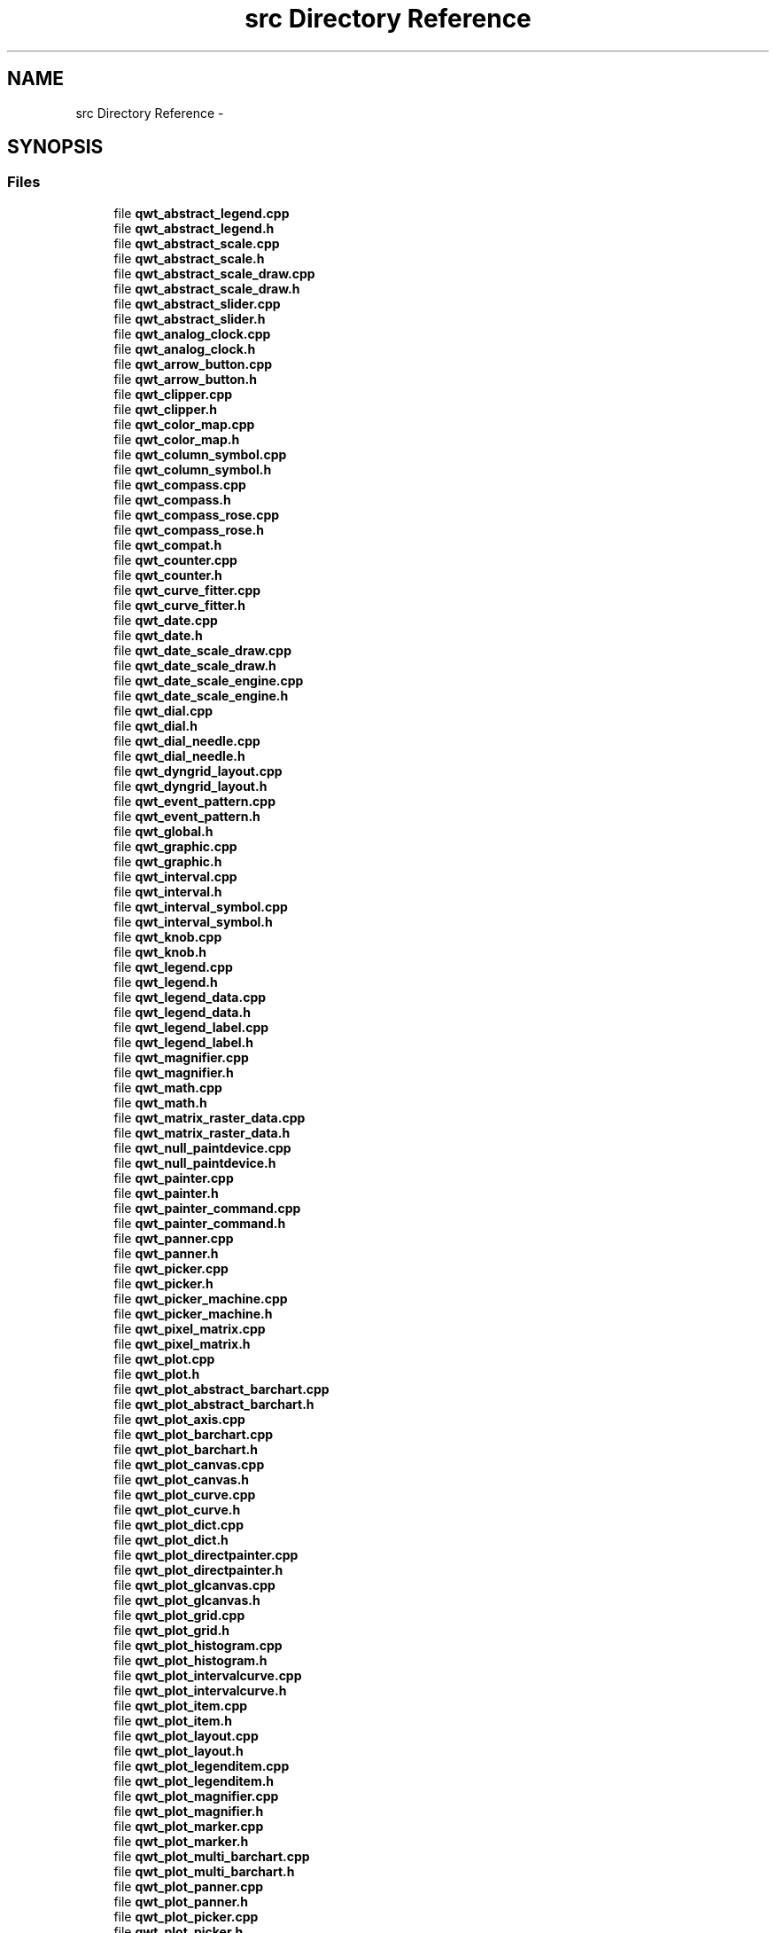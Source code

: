.TH "src Directory Reference" 3 "Sat Jan 26 2013" "Version 6.1-rc3" "Qwt User's Guide" \" -*- nroff -*-
.ad l
.nh
.SH NAME
src Directory Reference \- 
.SH SYNOPSIS
.br
.PP
.SS "Files"

.in +1c
.ti -1c
.RI "file \fBqwt_abstract_legend\&.cpp\fP"
.br
.ti -1c
.RI "file \fBqwt_abstract_legend\&.h\fP"
.br
.ti -1c
.RI "file \fBqwt_abstract_scale\&.cpp\fP"
.br
.ti -1c
.RI "file \fBqwt_abstract_scale\&.h\fP"
.br
.ti -1c
.RI "file \fBqwt_abstract_scale_draw\&.cpp\fP"
.br
.ti -1c
.RI "file \fBqwt_abstract_scale_draw\&.h\fP"
.br
.ti -1c
.RI "file \fBqwt_abstract_slider\&.cpp\fP"
.br
.ti -1c
.RI "file \fBqwt_abstract_slider\&.h\fP"
.br
.ti -1c
.RI "file \fBqwt_analog_clock\&.cpp\fP"
.br
.ti -1c
.RI "file \fBqwt_analog_clock\&.h\fP"
.br
.ti -1c
.RI "file \fBqwt_arrow_button\&.cpp\fP"
.br
.ti -1c
.RI "file \fBqwt_arrow_button\&.h\fP"
.br
.ti -1c
.RI "file \fBqwt_clipper\&.cpp\fP"
.br
.ti -1c
.RI "file \fBqwt_clipper\&.h\fP"
.br
.ti -1c
.RI "file \fBqwt_color_map\&.cpp\fP"
.br
.ti -1c
.RI "file \fBqwt_color_map\&.h\fP"
.br
.ti -1c
.RI "file \fBqwt_column_symbol\&.cpp\fP"
.br
.ti -1c
.RI "file \fBqwt_column_symbol\&.h\fP"
.br
.ti -1c
.RI "file \fBqwt_compass\&.cpp\fP"
.br
.ti -1c
.RI "file \fBqwt_compass\&.h\fP"
.br
.ti -1c
.RI "file \fBqwt_compass_rose\&.cpp\fP"
.br
.ti -1c
.RI "file \fBqwt_compass_rose\&.h\fP"
.br
.ti -1c
.RI "file \fBqwt_compat\&.h\fP"
.br
.ti -1c
.RI "file \fBqwt_counter\&.cpp\fP"
.br
.ti -1c
.RI "file \fBqwt_counter\&.h\fP"
.br
.ti -1c
.RI "file \fBqwt_curve_fitter\&.cpp\fP"
.br
.ti -1c
.RI "file \fBqwt_curve_fitter\&.h\fP"
.br
.ti -1c
.RI "file \fBqwt_date\&.cpp\fP"
.br
.ti -1c
.RI "file \fBqwt_date\&.h\fP"
.br
.ti -1c
.RI "file \fBqwt_date_scale_draw\&.cpp\fP"
.br
.ti -1c
.RI "file \fBqwt_date_scale_draw\&.h\fP"
.br
.ti -1c
.RI "file \fBqwt_date_scale_engine\&.cpp\fP"
.br
.ti -1c
.RI "file \fBqwt_date_scale_engine\&.h\fP"
.br
.ti -1c
.RI "file \fBqwt_dial\&.cpp\fP"
.br
.ti -1c
.RI "file \fBqwt_dial\&.h\fP"
.br
.ti -1c
.RI "file \fBqwt_dial_needle\&.cpp\fP"
.br
.ti -1c
.RI "file \fBqwt_dial_needle\&.h\fP"
.br
.ti -1c
.RI "file \fBqwt_dyngrid_layout\&.cpp\fP"
.br
.ti -1c
.RI "file \fBqwt_dyngrid_layout\&.h\fP"
.br
.ti -1c
.RI "file \fBqwt_event_pattern\&.cpp\fP"
.br
.ti -1c
.RI "file \fBqwt_event_pattern\&.h\fP"
.br
.ti -1c
.RI "file \fBqwt_global\&.h\fP"
.br
.ti -1c
.RI "file \fBqwt_graphic\&.cpp\fP"
.br
.ti -1c
.RI "file \fBqwt_graphic\&.h\fP"
.br
.ti -1c
.RI "file \fBqwt_interval\&.cpp\fP"
.br
.ti -1c
.RI "file \fBqwt_interval\&.h\fP"
.br
.ti -1c
.RI "file \fBqwt_interval_symbol\&.cpp\fP"
.br
.ti -1c
.RI "file \fBqwt_interval_symbol\&.h\fP"
.br
.ti -1c
.RI "file \fBqwt_knob\&.cpp\fP"
.br
.ti -1c
.RI "file \fBqwt_knob\&.h\fP"
.br
.ti -1c
.RI "file \fBqwt_legend\&.cpp\fP"
.br
.ti -1c
.RI "file \fBqwt_legend\&.h\fP"
.br
.ti -1c
.RI "file \fBqwt_legend_data\&.cpp\fP"
.br
.ti -1c
.RI "file \fBqwt_legend_data\&.h\fP"
.br
.ti -1c
.RI "file \fBqwt_legend_label\&.cpp\fP"
.br
.ti -1c
.RI "file \fBqwt_legend_label\&.h\fP"
.br
.ti -1c
.RI "file \fBqwt_magnifier\&.cpp\fP"
.br
.ti -1c
.RI "file \fBqwt_magnifier\&.h\fP"
.br
.ti -1c
.RI "file \fBqwt_math\&.cpp\fP"
.br
.ti -1c
.RI "file \fBqwt_math\&.h\fP"
.br
.ti -1c
.RI "file \fBqwt_matrix_raster_data\&.cpp\fP"
.br
.ti -1c
.RI "file \fBqwt_matrix_raster_data\&.h\fP"
.br
.ti -1c
.RI "file \fBqwt_null_paintdevice\&.cpp\fP"
.br
.ti -1c
.RI "file \fBqwt_null_paintdevice\&.h\fP"
.br
.ti -1c
.RI "file \fBqwt_painter\&.cpp\fP"
.br
.ti -1c
.RI "file \fBqwt_painter\&.h\fP"
.br
.ti -1c
.RI "file \fBqwt_painter_command\&.cpp\fP"
.br
.ti -1c
.RI "file \fBqwt_painter_command\&.h\fP"
.br
.ti -1c
.RI "file \fBqwt_panner\&.cpp\fP"
.br
.ti -1c
.RI "file \fBqwt_panner\&.h\fP"
.br
.ti -1c
.RI "file \fBqwt_picker\&.cpp\fP"
.br
.ti -1c
.RI "file \fBqwt_picker\&.h\fP"
.br
.ti -1c
.RI "file \fBqwt_picker_machine\&.cpp\fP"
.br
.ti -1c
.RI "file \fBqwt_picker_machine\&.h\fP"
.br
.ti -1c
.RI "file \fBqwt_pixel_matrix\&.cpp\fP"
.br
.ti -1c
.RI "file \fBqwt_pixel_matrix\&.h\fP"
.br
.ti -1c
.RI "file \fBqwt_plot\&.cpp\fP"
.br
.ti -1c
.RI "file \fBqwt_plot\&.h\fP"
.br
.ti -1c
.RI "file \fBqwt_plot_abstract_barchart\&.cpp\fP"
.br
.ti -1c
.RI "file \fBqwt_plot_abstract_barchart\&.h\fP"
.br
.ti -1c
.RI "file \fBqwt_plot_axis\&.cpp\fP"
.br
.ti -1c
.RI "file \fBqwt_plot_barchart\&.cpp\fP"
.br
.ti -1c
.RI "file \fBqwt_plot_barchart\&.h\fP"
.br
.ti -1c
.RI "file \fBqwt_plot_canvas\&.cpp\fP"
.br
.ti -1c
.RI "file \fBqwt_plot_canvas\&.h\fP"
.br
.ti -1c
.RI "file \fBqwt_plot_curve\&.cpp\fP"
.br
.ti -1c
.RI "file \fBqwt_plot_curve\&.h\fP"
.br
.ti -1c
.RI "file \fBqwt_plot_dict\&.cpp\fP"
.br
.ti -1c
.RI "file \fBqwt_plot_dict\&.h\fP"
.br
.ti -1c
.RI "file \fBqwt_plot_directpainter\&.cpp\fP"
.br
.ti -1c
.RI "file \fBqwt_plot_directpainter\&.h\fP"
.br
.ti -1c
.RI "file \fBqwt_plot_glcanvas\&.cpp\fP"
.br
.ti -1c
.RI "file \fBqwt_plot_glcanvas\&.h\fP"
.br
.ti -1c
.RI "file \fBqwt_plot_grid\&.cpp\fP"
.br
.ti -1c
.RI "file \fBqwt_plot_grid\&.h\fP"
.br
.ti -1c
.RI "file \fBqwt_plot_histogram\&.cpp\fP"
.br
.ti -1c
.RI "file \fBqwt_plot_histogram\&.h\fP"
.br
.ti -1c
.RI "file \fBqwt_plot_intervalcurve\&.cpp\fP"
.br
.ti -1c
.RI "file \fBqwt_plot_intervalcurve\&.h\fP"
.br
.ti -1c
.RI "file \fBqwt_plot_item\&.cpp\fP"
.br
.ti -1c
.RI "file \fBqwt_plot_item\&.h\fP"
.br
.ti -1c
.RI "file \fBqwt_plot_layout\&.cpp\fP"
.br
.ti -1c
.RI "file \fBqwt_plot_layout\&.h\fP"
.br
.ti -1c
.RI "file \fBqwt_plot_legenditem\&.cpp\fP"
.br
.ti -1c
.RI "file \fBqwt_plot_legenditem\&.h\fP"
.br
.ti -1c
.RI "file \fBqwt_plot_magnifier\&.cpp\fP"
.br
.ti -1c
.RI "file \fBqwt_plot_magnifier\&.h\fP"
.br
.ti -1c
.RI "file \fBqwt_plot_marker\&.cpp\fP"
.br
.ti -1c
.RI "file \fBqwt_plot_marker\&.h\fP"
.br
.ti -1c
.RI "file \fBqwt_plot_multi_barchart\&.cpp\fP"
.br
.ti -1c
.RI "file \fBqwt_plot_multi_barchart\&.h\fP"
.br
.ti -1c
.RI "file \fBqwt_plot_panner\&.cpp\fP"
.br
.ti -1c
.RI "file \fBqwt_plot_panner\&.h\fP"
.br
.ti -1c
.RI "file \fBqwt_plot_picker\&.cpp\fP"
.br
.ti -1c
.RI "file \fBqwt_plot_picker\&.h\fP"
.br
.ti -1c
.RI "file \fBqwt_plot_rasteritem\&.cpp\fP"
.br
.ti -1c
.RI "file \fBqwt_plot_rasteritem\&.h\fP"
.br
.ti -1c
.RI "file \fBqwt_plot_renderer\&.cpp\fP"
.br
.ti -1c
.RI "file \fBqwt_plot_renderer\&.h\fP"
.br
.ti -1c
.RI "file \fBqwt_plot_rescaler\&.cpp\fP"
.br
.ti -1c
.RI "file \fBqwt_plot_rescaler\&.h\fP"
.br
.ti -1c
.RI "file \fBqwt_plot_scaleitem\&.cpp\fP"
.br
.ti -1c
.RI "file \fBqwt_plot_scaleitem\&.h\fP"
.br
.ti -1c
.RI "file \fBqwt_plot_seriesitem\&.cpp\fP"
.br
.ti -1c
.RI "file \fBqwt_plot_seriesitem\&.h\fP"
.br
.ti -1c
.RI "file \fBqwt_plot_shapeitem\&.cpp\fP"
.br
.ti -1c
.RI "file \fBqwt_plot_shapeitem\&.h\fP"
.br
.ti -1c
.RI "file \fBqwt_plot_spectrocurve\&.cpp\fP"
.br
.ti -1c
.RI "file \fBqwt_plot_spectrocurve\&.h\fP"
.br
.ti -1c
.RI "file \fBqwt_plot_spectrogram\&.cpp\fP"
.br
.ti -1c
.RI "file \fBqwt_plot_spectrogram\&.h\fP"
.br
.ti -1c
.RI "file \fBqwt_plot_svgitem\&.cpp\fP"
.br
.ti -1c
.RI "file \fBqwt_plot_svgitem\&.h\fP"
.br
.ti -1c
.RI "file \fBqwt_plot_textlabel\&.cpp\fP"
.br
.ti -1c
.RI "file \fBqwt_plot_textlabel\&.h\fP"
.br
.ti -1c
.RI "file \fBqwt_plot_tradingcurve\&.cpp\fP"
.br
.ti -1c
.RI "file \fBqwt_plot_tradingcurve\&.h\fP"
.br
.ti -1c
.RI "file \fBqwt_plot_xml\&.cpp\fP"
.br
.ti -1c
.RI "file \fBqwt_plot_zoneitem\&.cpp\fP"
.br
.ti -1c
.RI "file \fBqwt_plot_zoneitem\&.h\fP"
.br
.ti -1c
.RI "file \fBqwt_plot_zoomer\&.cpp\fP"
.br
.ti -1c
.RI "file \fBqwt_plot_zoomer\&.h\fP"
.br
.ti -1c
.RI "file \fBqwt_point_3d\&.cpp\fP"
.br
.ti -1c
.RI "file \fBqwt_point_3d\&.h\fP"
.br
.ti -1c
.RI "file \fBqwt_point_data\&.cpp\fP"
.br
.ti -1c
.RI "file \fBqwt_point_data\&.h\fP"
.br
.ti -1c
.RI "file \fBqwt_point_mapper\&.cpp\fP"
.br
.ti -1c
.RI "file \fBqwt_point_mapper\&.h\fP"
.br
.ti -1c
.RI "file \fBqwt_point_polar\&.cpp\fP"
.br
.ti -1c
.RI "file \fBqwt_point_polar\&.h\fP"
.br
.ti -1c
.RI "file \fBqwt_raster_data\&.cpp\fP"
.br
.ti -1c
.RI "file \fBqwt_raster_data\&.h\fP"
.br
.ti -1c
.RI "file \fBqwt_round_scale_draw\&.cpp\fP"
.br
.ti -1c
.RI "file \fBqwt_round_scale_draw\&.h\fP"
.br
.ti -1c
.RI "file \fBqwt_samples\&.h\fP"
.br
.ti -1c
.RI "file \fBqwt_sampling_thread\&.cpp\fP"
.br
.ti -1c
.RI "file \fBqwt_sampling_thread\&.h\fP"
.br
.ti -1c
.RI "file \fBqwt_scale_div\&.cpp\fP"
.br
.ti -1c
.RI "file \fBqwt_scale_div\&.h\fP"
.br
.ti -1c
.RI "file \fBqwt_scale_draw\&.cpp\fP"
.br
.ti -1c
.RI "file \fBqwt_scale_draw\&.h\fP"
.br
.ti -1c
.RI "file \fBqwt_scale_engine\&.cpp\fP"
.br
.ti -1c
.RI "file \fBqwt_scale_engine\&.h\fP"
.br
.ti -1c
.RI "file \fBqwt_scale_map\&.cpp\fP"
.br
.ti -1c
.RI "file \fBqwt_scale_map\&.h\fP"
.br
.ti -1c
.RI "file \fBqwt_scale_widget\&.cpp\fP"
.br
.ti -1c
.RI "file \fBqwt_scale_widget\&.h\fP"
.br
.ti -1c
.RI "file \fBqwt_series_data\&.cpp\fP"
.br
.ti -1c
.RI "file \fBqwt_series_data\&.h\fP"
.br
.ti -1c
.RI "file \fBqwt_series_store\&.h\fP"
.br
.ti -1c
.RI "file \fBqwt_slider\&.cpp\fP"
.br
.ti -1c
.RI "file \fBqwt_slider\&.h\fP"
.br
.ti -1c
.RI "file \fBqwt_spline\&.cpp\fP"
.br
.ti -1c
.RI "file \fBqwt_spline\&.h\fP"
.br
.ti -1c
.RI "file \fBqwt_symbol\&.cpp\fP"
.br
.ti -1c
.RI "file \fBqwt_symbol\&.h\fP"
.br
.ti -1c
.RI "file \fBqwt_system_clock\&.cpp\fP"
.br
.ti -1c
.RI "file \fBqwt_system_clock\&.h\fP"
.br
.ti -1c
.RI "file \fBqwt_text\&.cpp\fP"
.br
.ti -1c
.RI "file \fBqwt_text\&.h\fP"
.br
.ti -1c
.RI "file \fBqwt_text_engine\&.cpp\fP"
.br
.ti -1c
.RI "file \fBqwt_text_engine\&.h\fP"
.br
.ti -1c
.RI "file \fBqwt_text_label\&.cpp\fP"
.br
.ti -1c
.RI "file \fBqwt_text_label\&.h\fP"
.br
.ti -1c
.RI "file \fBqwt_thermo\&.cpp\fP"
.br
.ti -1c
.RI "file \fBqwt_thermo\&.h\fP"
.br
.ti -1c
.RI "file \fBqwt_transform\&.cpp\fP"
.br
.ti -1c
.RI "file \fBqwt_transform\&.h\fP"
.br
.ti -1c
.RI "file \fBqwt_wheel\&.cpp\fP"
.br
.ti -1c
.RI "file \fBqwt_wheel\&.h\fP"
.br
.ti -1c
.RI "file \fBqwt_widget_overlay\&.cpp\fP"
.br
.ti -1c
.RI "file \fBqwt_widget_overlay\&.h\fP"
.br
.in -1c
